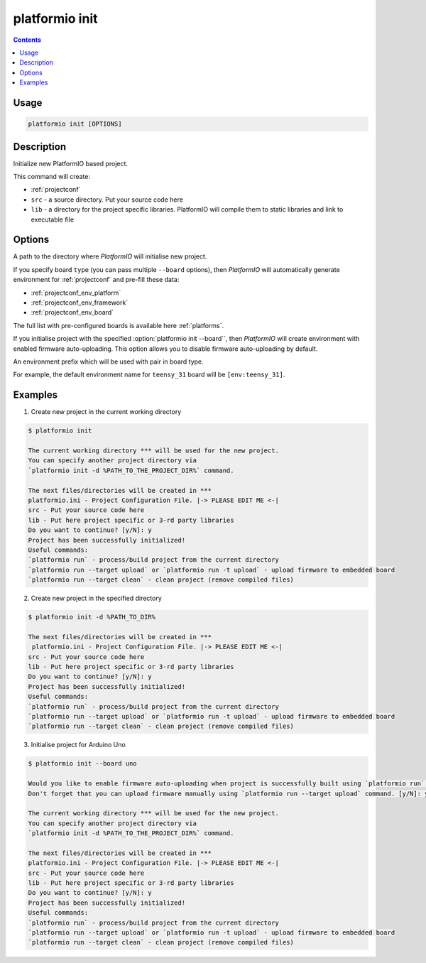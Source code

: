 .. _cmd_init:

platformio init
===============

.. contents::

Usage
-----

.. code-block:: bash

    platformio init [OPTIONS]


Description
-----------

Initialize new PlatformIO based project.


This command will create:

* :ref:`projectconf`
* ``src`` - a source directory. Put your source code here
* ``lib`` - a directory for the project specific libraries. PlatformIO will
  compile them to static libraries and link to executable file

Options
-------

.. program:: platformio init

.. option::
    --project-dir, -d

A path to the directory where *PlatformIO* will initialise new project.

.. option::
    --board, -b

If you specify board ``type`` (you can pass multiple ``--board`` options), then
*PlatformIO* will automatically generate environment for :ref:`projectconf` and
pre-fill these data:

* :ref:`projectconf_env_platform`
* :ref:`projectconf_env_framework`
* :ref:`projectconf_env_board`

The full list with pre-configured boards is available here :ref:`platforms`.

.. option::
    --disable-auto-uploading

If you initialise project with the specified
:option:`platformio init --board``, then *PlatformIO*
will create environment with enabled firmware auto-uploading. This option
allows you to disable firmware auto-uploading by default.

.. option::
    --env-prefix

An environment prefix which will be used with pair in board type.

For example, the default environment name for ``teensy_31`` board will
be ``[env:teensy_31]``.


Examples
--------

1. Create new project in the current working directory

.. code-block:: bash

    $ platformio init

    The current working directory *** will be used for the new project.
    You can specify another project directory via
    `platformio init -d %PATH_TO_THE_PROJECT_DIR%` command.

    The next files/directories will be created in ***
    platformio.ini - Project Configuration File. |-> PLEASE EDIT ME <-|
    src - Put your source code here
    lib - Put here project specific or 3-rd party libraries
    Do you want to continue? [y/N]: y
    Project has been successfully initialized!
    Useful commands:
    `platformio run` - process/build project from the current directory
    `platformio run --target upload` or `platformio run -t upload` - upload firmware to embedded board
    `platformio run --target clean` - clean project (remove compiled files)


2. Create new project in the specified directory

.. code-block:: bash

    $ platformio init -d %PATH_TO_DIR%

    The next files/directories will be created in ***
     platformio.ini - Project Configuration File. |-> PLEASE EDIT ME <-|
    src - Put your source code here
    lib - Put here project specific or 3-rd party libraries
    Do you want to continue? [y/N]: y
    Project has been successfully initialized!
    Useful commands:
    `platformio run` - process/build project from the current directory
    `platformio run --target upload` or `platformio run -t upload` - upload firmware to embedded board
    `platformio run --target clean` - clean project (remove compiled files)

3. Initialise project for Arduino Uno

.. code-block:: bash

    $ platformio init --board uno

    Would you like to enable firmware auto-uploading when project is successfully built using `platformio run` command?
    Don't forget that you can upload firmware manually using `platformio run --target upload` command. [y/N]: y

    The current working directory *** will be used for the new project.
    You can specify another project directory via
    `platformio init -d %PATH_TO_THE_PROJECT_DIR%` command.

    The next files/directories will be created in ***
    platformio.ini - Project Configuration File. |-> PLEASE EDIT ME <-|
    src - Put your source code here
    lib - Put here project specific or 3-rd party libraries
    Do you want to continue? [y/N]: y
    Project has been successfully initialized!
    Useful commands:
    `platformio run` - process/build project from the current directory
    `platformio run --target upload` or `platformio run -t upload` - upload firmware to embedded board
    `platformio run --target clean` - clean project (remove compiled files)
